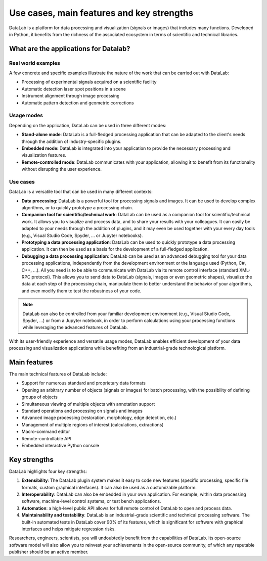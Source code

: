 Use cases, main features and key strengths
==========================================

DataLab is a platform for data processing and visualization (signals or images)
that includes many functions. Developed in Python, it benefits from the
richness of the associated ecosystem in terms of scientific and
technical libraries.

What are the applications for Datalab?
--------------------------------------

Real world examples
^^^^^^^^^^^^^^^^^^^

A few concrete and specific examples illustrate the nature of the work
that can be carried out with DataLab:

- Processing of experimental signals acquired on a scientific facility
- Automatic detection laser spot positions in a scene
- Instrument alignment through image processing
- Automatic pattern detection and geometric corrections

.. _usage_modes:

Usage modes
^^^^^^^^^^^

Depending on the application, DataLab can be used in three different modes:

- **Stand-alone mode**: DataLab is a full-fledged processing application that
  can be adapted to the client's needs through the addition of
  industry-specific plugins.
- **Embedded mode**: DataLab is integrated into your application to provide
  the necessary processing and visualization features.
- **Remote-controlled mode**: DataLab communicates with your application,
  allowing it to benefit from its functionality without disrupting
  the user experience.

.. _use_cases:

Use cases
^^^^^^^^^

DataLab is a versatile tool that can be used in many different contexts:

- **Data processing**: DataLab is a powerful tool for processing signals and
  images. It can be used to develop complex algorithms, or to quickly
  prototype a processing chain.

- **Companion tool for scientific/technical work**: DataLab can be used as
  a companion tool for scientific/technical work. It allows you to visualize
  and process data, and to share your results with your colleagues. It can
  easily be adapted to your needs through the addition of plugins, and it may
  even be used together with your every day tools (e.g., Visual Studio Code,
  Spyder, ... or Jupyter notebooks).

- **Prototyping a data processing application**: DataLab can be used to
  quickly prototype a data processing application. It can then be used as
  a basis for the development of a full-fledged application.

- **Debugging a data processing application**: DataLab can be used as an
  advanced debugging tool for your data processing applications, independently
  from the development environment or the language used (Python, C#, C++, ...).
  All you need is to be able to communicate with DataLab via its remote control
  interface (standard XML-RPC protocol). This allows you to send data to DataLab
  (signals, images or even geometric shapes), visualize the data at each step of
  the processing chain, manipulate them to better understand the behavior of your
  algorithms, and even modify them to test the robustness of your code.

.. note::

    DataLab can also be controlled from your familiar development environment
    (e.g., Visual Studio Code, Spyder, ...) or from a Jupyter notebook, in order
    to perform calculations using your processing functions while leveraging the
    advanced features of DataLab.

With its user-friendly experience and versatile usage modes, DataLab enables
efficient development of your data processing and visualization applications
while benefiting from an industrial-grade technological platform.

.. _main_features:

Main features
-------------

The main technical features of DataLab include:

- Support for numerous standard and proprietary data formats
- Opening an arbitrary number of objects (signals or images) for batch
  processing, with the possibility of defining groups of objects
- Simultaneous viewing of multiple objects with annotation support
- Standard operations and processing on signals and images
- Advanced image processing (restoration, morphology, edge detection, etc.)
- Management of multiple regions of interest (calculations, extractions)
- Macro-command editor
- Remote-controllable API
- Embedded interactive Python console

.. _key_strengths:

Key strengths
-------------

DataLab highlights four key strengths:

1. **Extensibility**: The DataLab plugin system makes it easy to code new
   features (specific processing, specific file formats, custom graphical
   interfaces). It can also be used as a customizable platform.

2. **Interoperability**: DataLab can also be embedded in your own application.
   For example, within data processing software, machine-level control systems,
   or test bench applications.

3. **Automation**: a high-level public API allows for full remote control of
   DataLab to open and process data.

4. **Maintainability and testability**: DataLab is an industrial-grade
   scientific and technical processing software. The built-in automated tests
   in DataLab cover 90% of its features, which is significant for software
   with graphical interfaces and helps mitigate regression risks.

Researchers, engineers, scientists, you will undoubtedly benefit from the
capabilities of DataLab. Its open-source software model will also allow you
to reinvest your achievements in the open-source community, of which any
reputable publisher should be an active member.